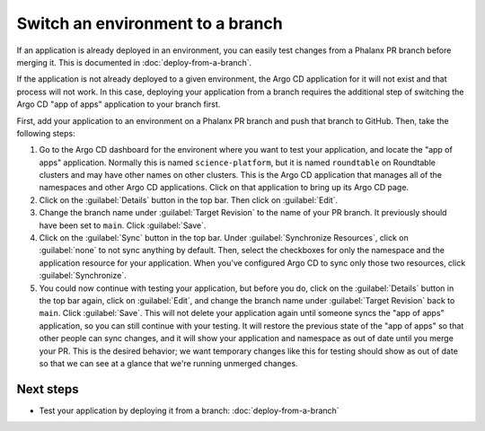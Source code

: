 #################################
Switch an environment to a branch
#################################

If an application is already deployed in an environment, you can easily test changes from a Phalanx PR branch before merging it.
This is documented in :doc:`deploy-from-a-branch`.

If the application is not already deployed to a given environment, the Argo CD application for it will not exist and that process will not work.
In this case, deploying your application from a branch requires the additional step of switching the Argo CD "app of apps" application to your branch first.

First, add your application to an environment on a Phalanx PR branch and push that branch to GitHub.
Then, take the following steps:

#. Go to the Argo CD dashboard for the environent where you want to test your application, and locate the "app of apps" application.
   Normally this is named ``science-platform``, but it is named ``roundtable`` on Roundtable clusters and may have other names on other clusters.
   This is the Argo CD application that manages all of the namespaces and other Argo CD applications.
   Click on that application to bring up its Argo CD page.

#. Click on the :guilabel:`Details` button in the top bar.
   Then click on :guilabel:`Edit`.

#. Change the branch name under :guilabel:`Target Revision` to the name of your PR branch.
   It previously should have been set to ``main``.
   Click :guilabel:`Save`.

#. Click on the :guilabel:`Sync` button in the top bar.
   Under :guilabel:`Synchronize Resources`, click on :guilabel:`none` to not sync anything by default.
   Then, select the checkboxes for only the namespace and the application resource for your application.
   When you've configured Argo CD to sync only those two resources, click :guilabel:`Synchronize`.

#. You could now continue with testing your application, but before you do, click on the :guilabel:`Details` button in the top bar again, click on :guilabel:`Edit`, and change the branch name under :guilabel:`Target Revision` back to ``main``.
   Click :guilabel:`Save`.
   This will not delete your application again until someone syncs the "app of apps" application, so you can still continue with your testing.
   It will restore the previous state of the "app of apps" so that other people can sync changes, and it will show your application and namespace as out of date until you merge your PR.
   This is the desired behavior; we want temporary changes like this for testing should show as out of date so that we can see at a glance that we're running unmerged changes.

Next steps
==========

- Test your application by deploying it from a branch: :doc:`deploy-from-a-branch`
